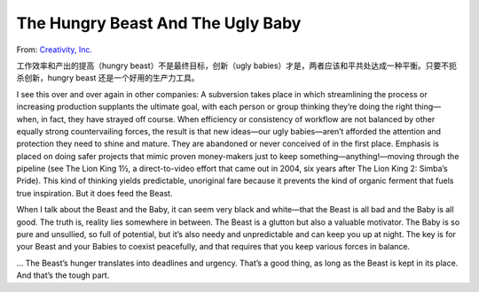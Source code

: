 The Hungry Beast And The Ugly Baby
=======================================

From: `Creativity, Inc. <https://book.douban.com/subject/25777433/>`_

工作效率和产出的提高（hungry beast）不是最终目标，创新（ugly babies）才是，两者应该和平共处达成一种平衡。只要不扼杀创新，hungry beast 还是一个好用的生产力工具。

I see this over and over again in other companies: A subversion takes place in which streamlining the process or increasing production supplants the ultimate goal, with each person or group thinking they’re doing the right thing—when, in fact, they have strayed off course. When efficiency or consistency of workflow are not balanced by other equally strong countervailing forces, the result is that new ideas—our ugly babies—aren’t afforded the attention and protection they need to shine and mature. They are abandoned or never conceived of in the first place. Emphasis is placed on doing safer projects that mimic proven money-makers just to keep something—anything!—moving through the pipeline (see The Lion King 1½, a direct-to-video effort that came out in 2004, six years after The Lion King 2: Simba’s Pride). This kind of thinking yields predictable, unoriginal fare because it prevents the kind of organic ferment that fuels true inspiration. But it does feed the Beast.

When I talk about the Beast and the Baby, it can seem very black and white—that the Beast is all bad and the Baby is all good. The truth is, reality lies somewhere in between. The Beast is a glutton but also a valuable motivator. The Baby is so pure and unsullied, so full of potential, but it’s also needy and unpredictable and can keep you up at night. The key is for your Beast and your Babies to coexist peacefully, and that requires that you keep various forces in balance.

... The Beast’s hunger translates into deadlines and urgency. That’s a good thing, as long as the Beast is kept in its place. And that’s the tough part.
